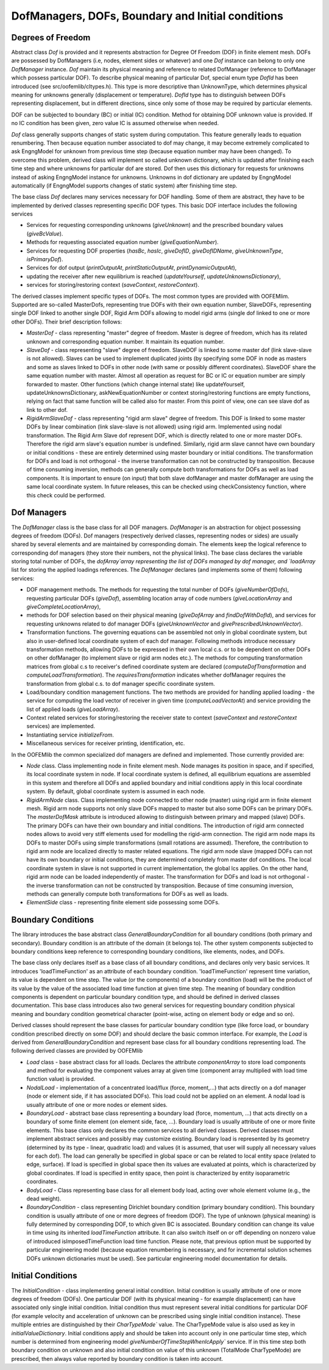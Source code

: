 DofManagers, DOFs, Boundary and Initial conditions
=========================================================

Degrees of Freedom
-------------------
Abstract class `Dof` is provided and it represents abstraction for Degree Of Freedom (DOF) in finite element mesh. 
DOFs are possessed by DofManagers (i.e, nodes, element sides or whatever) and 
one `Dof` instance  can belong to only one `DofManager` instance.
`Dof` maintain its physical meaning and reference to
related DofManager (reference to DofManager which possess particular DOF).
To describe physical meaning of particular Dof, special enum type `DofId` has
been introduced (see src/oofemlib/cltypes.h). This type is more descriptive than 
UnknownType, which determines physical meaning for unknowns generally 
(displacement or temperature). `DofId` type has to distinguish between 
DOFs representing displacement, but in different directions, since
only some of those may be required by particular elements.

DOF can be subjected to boundary (BC) or initial (IC) condition. Method for 
obtaining DOF unknown value is provided. If no IC condition 
has been given, zero value IC is assumed otherwise when needed.

`Dof` class generally supports changes of static system during computation.
This feature generally leads to equation renumbering. Then because equation number
associated to dof may change, it may become extremely complicated to ask EngngModel
for unknown from previous time step (because equation number may have been changed).
To overcome this problem, derived class will implement so called unknown dictionary,
which is updated after finishing each time step and where unknowns for particular
dof are stored. Dof then uses this dictionary for requests for unknowns instead of 
asking EngngModel instance for unknowns. Unknowns in dof dictionary are updated by EngngModel
automatically (if EngngModel supports changes of static system) after finishing time
step. 

The base class `Dof` declares many services necessary for DOF
handling. Some of them are abstract, they have to be implemented by
derived classes representing specific DOF types.
This basic DOF interface includes the following services

- Services for requesting corresponding unknowns (`giveUnknown`)
  and the prescribed boundary values (`giveBcValue`).
- Methods for requesting associated equation number
  (`giveEquationNumber`).
- Services for requesting DOF properties (`hasBc`,
  `hasIc`, `giveDofID`, `giveDofIDName`,
  `giveUnknownType`, `isPrimaryDof`).
- Services for dof output (`printOutputAt`, `printStaticOutputAt`,
  `printDynamicOutputAt`),
- updating the receiver after new equilibrium is reached
  (`updateYourself`, `updateUnknownsDictionary`),
- services for storing/restoring context (`saveContext`, `restoreContext`).


The derived classes implement specific types of DOFs. The
most common types are provided with OOFEMlim. Supported are so-called
MasterDofs, representing true DOFs with their own equation number,
SlaveDOFs, representing single DOF linked to another single DOF, Rigid Arm DOFs
allowing to model rigid arms (single dof linked to one or more other DOFs).
Their brief description follows:

- `MasterDof` - class representing "master" degree of freedom. 
  Master is degree of freedom, which has its related unknown and
  corresponding equation number. It maintain its equation number.
- `SlaveDof` - class representing "slave" degree of freedom. 
  SlaveDOF is linked to some master dof (link slave-slave is not
  allowed). Slaves can be used to implement duplicated joints (by
  specifying some DOF in node as masters and some as slaves linked to
  DOFs in other node (with same or possibly different
  coordinates). SlaveDOF share the same equation number with
  master. Almost all operation as request for BC or IC or equation
  number are simply forwarded to master. Other functions (which change
  internal state) like updateYourself, updateUnknownsDictionary,
  askNewEquationNumber or context storing/restoring functions are empty
  functions, relying on fact that same function will be called also for
  master. From this point of view, one can see slave dof as link to
  other dof.
- `RigidArmSlaveDof` - class representing "rigid arm slave" degree
  of freedom. This DOF is linked to some master DOFs by linear
  combination (link slave-slave is
  not allowed) using rigid arm. Implemented using nodal
  transformation. The Rigid Arm Slave dof represent DOF, which is
  directly related to one or more master DOFs. Therefore the rigid arm slave's
  equation number is undefined. Similarly, rigid arm slave cannot have
  own boundary or initial conditions - these are entirely determined
  using master boundary or initial conditions.
  The transformation for DOFs and load is not orthogonal - the inverse
  transformation can not be constructed by transposition. Because of
  time consuming inversion, methods can generally compute both
  transformations for DOFs as well as load components. It is important to ensure
  (on input) that both slave dofManager and master dofManager are using
  the same local coordinate system. In future releases, this can be
  checked using checkConsistency function, where this check could be
  performed. 

Dof Managers
-------------------
The `DofManager` class is the base class for all DOF
managers. `DofManager` is an abstraction for object possessing degrees
of freedom (DOFs). Dof managers (respectively derived classes,
representing nodes or sides) are usually shared by several elements
and are maintained by corresponding domain. The elements keep the
logical reference to corresponding dof managers (they store their
numbers, not the physical links). 
The base class declares the variable storing total number of DOFs, 
the `dofArray`array representing the list of DOFs managed by dof
manager, and `loadArray` list for storing the applied
loadings references.
The `DofManager` declares (and implements some of them)
following services:

- DOF management methods. The methods for requesting the total number of
  DOFs (`giveNumberOfDofs`), requesting particular DOFs
  (`giveDof`), assembling location array of code numbers
  (`giveLocationArray` and `giveCompleteLocationArray`),
- methods for DOF selection based on their physical meaning
  (`giveDofArray` and `findDofWithDofId`), and services
  for requesting unknowns related to dof manager DOFs
  (`giveUnknownVector` and `givePrescribedUnknownVector`).
- Transformation functions. 
  The governing equations can be assembled not only in global coordinate system, but
  also in user-defined local coordinate system of each dof
  manager. Following methods introduce necessary transformation methods, 
  allowing DOFs to be expressed in their own local c.s. or to be
  dependent on other DOFs on other dofManager (to implement 
  slave or rigid arm nodes etc.). 
  The methods for computing transformation matrices from global c.s to
  receiver's defined coordinate system are declared
  (`computeDofTransformation` and `computeLoadTransformation`).
  The `requiresTransformation` indicates whether dofManager requires the transformation from global c.s. to 
  dof manager specific coordinate system.	
- Load/boundary condition management functions. The two methods are provided for handling
  applied loading - the service for computing the load vector of
  receiver in given time (`computeLoadVectorAt`) and service 
  providing the list of applied loads (`giveLoadArray`).
- Context related services for storing/restoring the receiver state to
  context (`saveContext` and `restoreContext` services)
  are implemented.
- Instantiating service `initializeFrom`.
- Miscellaneous services for receiver printing, identification, etc.

In the OOFEMlib the common specialized dof managers are
defined and implemented. Those currently provided are:

- `Node` class. Class implementing node in finite element mesh. 
  Node manages its position in space, and if specified, its	
  local coordinate system in node. If local coordinate system is defined, all 
  equilibrium equations are assembled in this system and therefore all DOFs and
  applied  boundary and initial conditions apply in this local coordinate system.
  By default, global coordinate system is assumed in each node.
- `RigidArmNode` class.	
  Class implementing node connected to other node (master) using rigid arm in finite element mesh. 
  Rigid arm node supports not only slave DOFs mapped to master
  but also some DOFs can be primary DOFs. The `masterDofMask`
  attribute is introduced allowing to
  distinguish between primary and mapped (slave) DOFs. 
  The primary DOFs can have their own boundary and initial conditions.
  The introduction of rigid arm connected nodes allows to avoid very stiff elements used
  for modelling the rigid-arm connection. The rigid arm node maps its DOFs to master DOFs
  using simple transformations (small rotations are assumed). Therefore, the contribution
  to rigid arm node are localized directly to master related equations.
  The rigid arm node slave (mapped DOFs can not have its own boundary or initial conditions,
  they are determined completely from master dof conditions. 
  The local coordinate system in slave is not supported in current implementation, the global lcs applies.
  On the other hand, rigid arm node can be loaded independently of master.
  The transformation for DOFs and load is not orthogonal - the inverse transformation can 
  not be constructed by transposition. Because of time consuming inversion, methods 
  can generally compute both transformations for DOFs as well as loads.
- `ElementSide` class - representing finite element side possessing some DOFs.


Boundary Conditions
-------------------
The library introduces the base abstract class `GeneralBoundaryCondition` for all boundary
conditions (both primary and secondary). 
Boundary condition is an attribute of the domain (it belongs to).
The other system components subjected to boundary conditions keep reference to corresponding boundary
conditions, like elements, nodes, and DOFs.
	
The base class only declares itself as a base class of all boundary
conditions, and declares only very basic services. It introduces 
'loadTimeFunction' as an attribute of each boundary condition. 
'loadTimeFunction' represent time variation, its value is dependent on time step.
The value (or the components) of a boundary condition (load) will be 
the product of its value by the value of the associated load time function at given time step.
The meaning of boundary condition components is dependent on particular boundary condition type,
and should be defined in derived classes documentation. This base
class introduces also two general services for requesting  boundary
condition physical meaning and boundary condition geometrical
character (point-wise, acting on element body or edge and so on).

Derived classes should represent the base classes for particular boundary condition type (like
force load, or boundary condition prescribed directly on some DOF) and should declare
the basic common interface. For example, the `Load` is derived
from `GeneralBoundaryCondition` and represent base class for all
boundary conditions representing load. The following derived classes are provided by OOFEMlib

- `Load` class - base abstract class for all loads. Declares the
  attribute `componentArray` to store load components and
  method for evaluating the component values array at given time (component array multiplied
  with load time function value) is provided.
- `NodalLoad` - implementation of a concentrated load/flux (force,
  moment,...) that acts directly on a dof manager (node or element
  side, if it has associated DOFs). 
  This load could not be applied on an element. A nodal load is usually attribute of
  one or more nodes or element sides.
- `BoundaryLoad` - abstract base class representing a boundary
  load (force, momentum, ...) that acts directly on a boundary of some
  finite element (on element side, face, ...). Boundary load is usually
  attribute of one or more finite elements. This base class only
  declares the common services to all derived classes. Derived
  classes must implement abstract services and possibly may customize
  existing. Boundary load is represented by its geometry (determined by
  its type - linear, quadratic load) and values (it is assumed, that
  user will supply all necessary values for each dof).
  The load can generally be specified in global space or can be related
  to local entity space (related to edge, surface). If load is specified
  in global space then its values are evaluated at points, which is
  characterized by global coordinates. If load is specified in entity
  space, then point is characterized by entity isoparametric
  coordinates.
- `BodyLoad` - Class representing base class for all element body load, acting over
  whole element volume (e.g., the dead weight). 
- `BoundaryCondition` - class representing Dirichlet boundary condition (primary boundary condition). 
  This boundary condition is usually attribute of one or more degrees of
  freedom (DOF). The type of unknown (physical meaning) is fully
  determined by corresponding DOF, to which given BC is associated. 
  Boundary condition can change its value in time using its inherited
  `loadTimeFunction` attribute.
  It can also switch itself on or off depending on nonzero value of introduced
  isImposedTimeFunction load time function. Please note, that previous option must be
  supported by particular engineering model (because equation renumbering is necessary,
  and for incremental solution schemes DOFs unknown dictionaries must be used). See particular
  engineering model documentation for details.

Initial Conditions
-------------------
The `InitialCondition` - class implementing general initial condition. Initial condition is usually attribute of
one or more degrees of freedom (DOFs). One particular DOF (with its
physical meaning - for example displacement) can have associated only
single initial condition.	Initial condition thus must represent
several initial conditions for particular DOF (for example velocity
and acceleration of unknown can be prescribed using single initial
condition instance). These multiple entries are distinguished by their
`CharTypeMode`` value.	The CharTypeMode value is also used as key in
`initialValueDictionary`.
Initial conditions apply and should be taken into account	only in one
particular time step, which number is determined from engineering
model `giveNumberOfTimeStepWhenIcApply`` service. If in this
time step both boundary condition on unknown and also initial
condition on value of this unknown (TotalMode CharTypeMode) are
prescribed, then always value reported by boundary condition is taken
into account.
